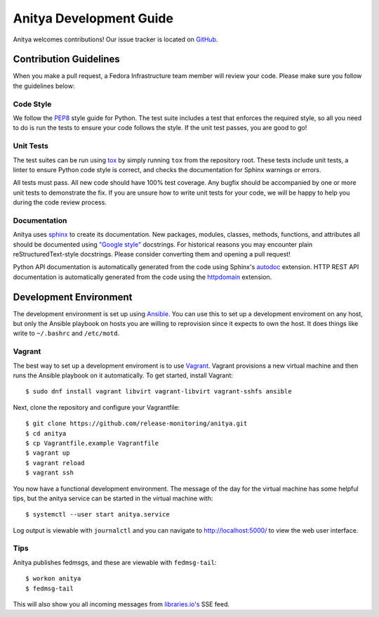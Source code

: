 ========================
Anitya Development Guide
========================

Anitya welcomes contributions! Our issue tracker is located on
`GitHub <https://github.com/release-monitoring/anitya/issues>`_.


Contribution Guidelines
=======================

When you make a pull request, a Fedora Infrastructure team member will review your
code. Please make sure you follow the guidelines below:

Code Style
----------

We follow the `PEP8 <https://www.python.org/dev/peps/pep-0008/>`_ style guide for Python.
The test suite includes a test that enforces the required style, so all you need to do is
run the tests to ensure your code follows the style. If the unit test passes, you are
good to go!

Unit Tests
----------

The test suites can be run using `tox <http://tox.readthedocs.io/>`_ by simply running
``tox`` from the repository root. These tests include unit tests, a linter to ensure
Python code style is correct, and checks the documentation for Sphinx warnings or
errors.

All tests must pass. All new code should have 100% test coverage.
Any bugfix should be accompanied by one or more unit tests to demonstrate the fix.
If you are unsure how to write unit tests for your code, we will be happy to help
you during the code review process.

Documentation
-------------

Anitya uses `sphinx <http://www.sphinx-doc.org/>`_ to create its documentation.
New packages, modules, classes, methods, functions, and attributes all should be
documented using `"Google style" <http://www.sphinx-doc.org/en/latest/ext/example_google.html>`_
docstrings. For historical reasons you may encounter plain reStructuredText-style
docstrings. Please consider converting them and opening a pull request!

Python API documentation is automatically generated from the code using Sphinx's
`autodoc <http://www.sphinx-doc.org/en/stable/tutorial.html#autodoc>`_ extension.
HTTP REST API documentation is automatically generated from the code using the
`httpdomain <https://pythonhosted.org/sphinxcontrib-httpdomain/>`_ extension.


Development Environment
=======================

The development environment is set up using `Ansible <https://www.ansible.com/>`_. You can use
this to set up a development enviroment on any host, but only the Ansible playbook on hosts you
are willing to reprovision since it expects to own the host. It does things like write to
``~/.bashrc`` and ``/etc/motd``.

Vagrant
-------

The best way to set up a development enviroment is to use `Vagrant <https://vagrantup.com/>`_.
Vagrant provisions a new virtual machine and then runs the Ansible playbook on it automatically.
To get started, install Vagrant::

    $ sudo dnf install vagrant libvirt vagrant-libvirt vagrant-sshfs ansible

Next, clone the repository and configure your Vagrantfile::

    $ git clone https://github.com/release-monitoring/anitya.git
    $ cd anitya
    $ cp Vagrantfile.example Vagrantfile
    $ vagrant up
    $ vagrant reload
    $ vagrant ssh

You now have a functional development environment. The message of the day for the virtual machine
has some helpful tips, but the anitya service can be started in the virtual machine with::

    $ systemctl --user start anitya.service

Log output is viewable with ``journalctl`` and you can navigate to http://localhost:5000/ to
view the web user interface.

Tips
----

Anitya publishes fedmsgs, and these are viewable with ``fedmsg-tail``::

    $ workon anitya
    $ fedmsg-tail

This will also show you all incoming messages from `libraries.io's <https://libraries.io/>`_
SSE feed.
